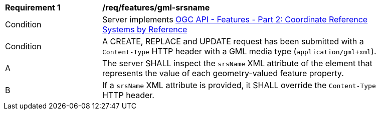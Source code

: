 [[req_features_gml-srsname]]
[width="90%",cols="2,6a"]
|===
^|*Requirement {counter:req-id}* |*/req/features/gml-srsname* 
^|Condition |Server implements <<OAFeat-2,OGC API - Features - Part 2: Coordinate Reference Systems by Reference>>
^|Condition |A CREATE, REPLACE and UPDATE request has been submitted with a `Content-Type` HTTP header with a GML media type (`application/gml+xml`).
^|A |The server SHALL inspect the `srsName` XML attribute of the element that represents the value of each geometry-valued feature property. 
^|B |If a `srsName` XML attribute is provided, it SHALL override the `Content-Type` HTTP header.
|===

